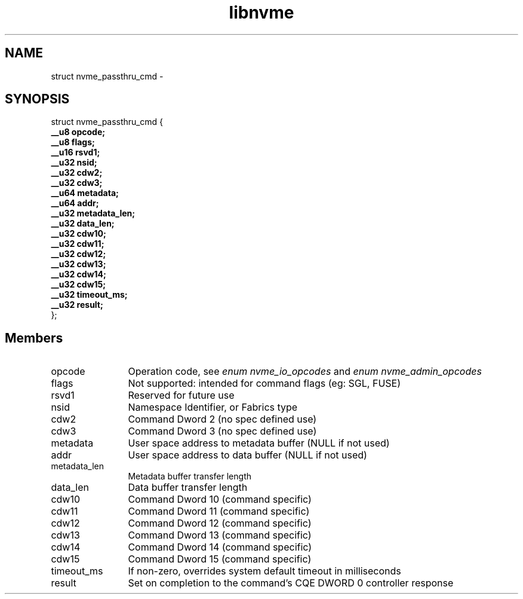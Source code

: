 .TH "libnvme" 9 "struct nvme_passthru_cmd" "February 2022" "API Manual" LINUX
.SH NAME
struct nvme_passthru_cmd \- 
.SH SYNOPSIS
struct nvme_passthru_cmd {
.br
.BI "    __u8 opcode;"
.br
.BI "    __u8 flags;"
.br
.BI "    __u16 rsvd1;"
.br
.BI "    __u32 nsid;"
.br
.BI "    __u32 cdw2;"
.br
.BI "    __u32 cdw3;"
.br
.BI "    __u64 metadata;"
.br
.BI "    __u64 addr;"
.br
.BI "    __u32 metadata_len;"
.br
.BI "    __u32 data_len;"
.br
.BI "    __u32 cdw10;"
.br
.BI "    __u32 cdw11;"
.br
.BI "    __u32 cdw12;"
.br
.BI "    __u32 cdw13;"
.br
.BI "    __u32 cdw14;"
.br
.BI "    __u32 cdw15;"
.br
.BI "    __u32 timeout_ms;"
.br
.BI "    __u32 result;"
.br
.BI "
};
.br

.SH Members
.IP "opcode" 12
Operation code, see \fIenum nvme_io_opcodes\fP and \fIenum nvme_admin_opcodes\fP
.IP "flags" 12
Not supported: intended for command flags (eg: SGL, FUSE)
.IP "rsvd1" 12
Reserved for future use
.IP "nsid" 12
Namespace Identifier, or Fabrics type
.IP "cdw2" 12
Command Dword 2 (no spec defined use)
.IP "cdw3" 12
Command Dword 3 (no spec defined use)
.IP "metadata" 12
User space address to metadata buffer (NULL if not used)
.IP "addr" 12
User space address to data buffer (NULL if not used)
.IP "metadata_len" 12
Metadata buffer transfer length
.IP "data_len" 12
Data buffer transfer length
.IP "cdw10" 12
Command Dword 10 (command specific)
.IP "cdw11" 12
Command Dword 11 (command specific)
.IP "cdw12" 12
Command Dword 12 (command specific)
.IP "cdw13" 12
Command Dword 13 (command specific)
.IP "cdw14" 12
Command Dword 14 (command specific)
.IP "cdw15" 12
Command Dword 15 (command specific)
.IP "timeout_ms" 12
If non-zero, overrides system default timeout in milliseconds
.IP "result" 12
Set on completion to the command's CQE DWORD 0 controller response
